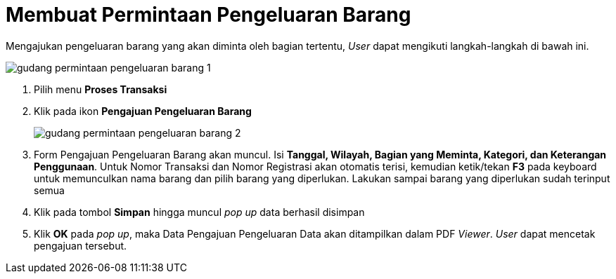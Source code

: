 = Membuat Permintaan Pengeluaran Barang

Mengajukan pengeluaran barang yang akan diminta oleh bagian tertentu, _User_ dapat mengikuti langkah-langkah di bawah ini.

image::../images-gudang/gudang-permintaan-pengeluaran-barang-1.png[align="center"]

1. Pilih menu *Proses Transaksi*
2. Klik pada ikon *Pengajuan Pengeluaran Barang*
+
image::../images-gudang/gudang-permintaan-pengeluaran-barang-2.png[align="center"]
3. Form Pengajuan Pengeluaran Barang akan muncul. Isi *Tanggal, Wilayah, Bagian yang Meminta, Kategori, dan Keterangan Penggunaan*. Untuk Nomor Transaksi dan Nomor Registrasi akan otomatis terisi, kemudian ketik/tekan *F3* pada keyboard untuk memunculkan nama barang dan pilih barang yang diperlukan. Lakukan sampai barang yang diperlukan sudah terinput semua
4. Klik pada tombol *Simpan* hingga muncul _pop up_  data berhasil disimpan
5. Klik *OK* pada _pop up_, maka Data Pengajuan Pengeluaran Data akan ditampilkan dalam PDF _Viewer_. _User_ dapat mencetak pengajuan tersebut.